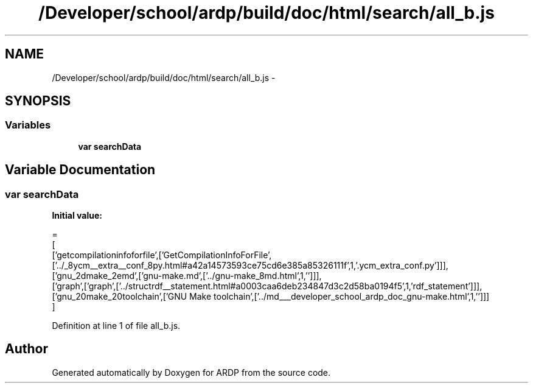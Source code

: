 .TH "/Developer/school/ardp/build/doc/html/search/all_b.js" 3 "Tue Apr 19 2016" "Version 2.1.3" "ARDP" \" -*- nroff -*-
.ad l
.nh
.SH NAME
/Developer/school/ardp/build/doc/html/search/all_b.js \- 
.SH SYNOPSIS
.br
.PP
.SS "Variables"

.in +1c
.ti -1c
.RI "\fBvar\fP \fBsearchData\fP"
.br
.in -1c
.SH "Variable Documentation"
.PP 
.SS "\fBvar\fP searchData"
\fBInitial value:\fP
.PP
.nf
=
[
  ['getcompilationinfoforfile',['GetCompilationInfoForFile',['\&.\&./_8ycm__extra__conf_8py\&.html#a42a14573593ce75cd6e385a85326111f',1,'\&.ycm_extra_conf\&.py']]],
  ['gnu_2dmake_2emd',['gnu-make\&.md',['\&.\&./gnu-make_8md\&.html',1,'']]],
  ['graph',['graph',['\&.\&./structrdf__statement\&.html#a0003caa6deb234847d3c2d58ba0194f5',1,'rdf_statement']]],
  ['gnu_20make_20toolchain',['GNU Make toolchain',['\&.\&./md___developer_school_ardp_doc_gnu-make\&.html',1,'']]]
]
.fi
.PP
Definition at line 1 of file all_b\&.js\&.
.SH "Author"
.PP 
Generated automatically by Doxygen for ARDP from the source code\&.
